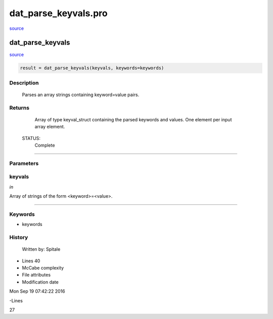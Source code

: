 dat\_parse\_keyvals.pro
===================================================================================================

`source <./`dat_parse_keyvals.pro>`_

























dat\_parse\_keyvals
________________________________________________________________________________________________________________________



`source <./`dat_parse_keyvals.pro>`_

.. code:: IDL

 result = dat_parse_keyvals(keyvals, keywords=keywords)



Description
-----------
	Parses an array strings containing keyword=value pairs.










Returns
-------

	Array of type keyval_struct containing the parsed keywords
	and values.  One element per input array element.


 STATUS:
	Complete










+++++++++++++++++++++++++++++++++++++++++++++++++++++++++++++++++++++++++++++++++++++++++++++++++++++++++++++++++++++++++++++++++++++++++++++++++++++++++++++++++++++++++++++


Parameters
----------




keyvals
-----------------------------------------------------------------------------

*in* 

Array of strings of the form <keyword>=<value>.





+++++++++++++++++++++++++++++++++++++++++++++++++++++++++++++++++++++++++++++++++++++++++++++++++++++++++++++++++++++++++++++++++++++++++++++++++++++++++++++++++++++++++++++++++




Keywords
--------


.. _keywords
- keywords 













History
-------

 	Written by:	Spitale











- Lines 40
- McCabe complexity







- File attributes


- Modification date

Mon Sep 19 07:42:22 2016

-Lines


27








